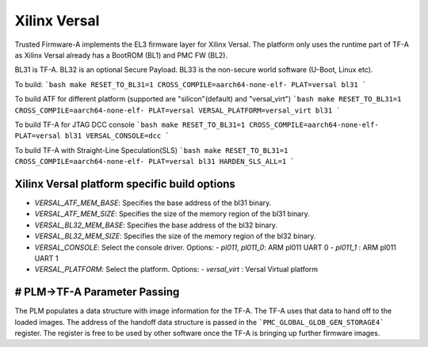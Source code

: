 Xilinx Versal
=============

Trusted Firmware-A implements the EL3 firmware layer for Xilinx Versal.
The platform only uses the runtime part of TF-A as Xilinx Versal already has a
BootROM (BL1) and PMC FW (BL2).

BL31 is TF-A.
BL32 is an optional Secure Payload.
BL33 is the non-secure world software (U-Boot, Linux etc).

To build:
```bash
make RESET_TO_BL31=1 CROSS_COMPILE=aarch64-none-elf- PLAT=versal bl31
```

To build ATF for different platform (supported are "silicon"(default) and "versal_virt")
```bash
make RESET_TO_BL31=1 CROSS_COMPILE=aarch64-none-elf- PLAT=versal VERSAL_PLATFORM=versal_virt bl31
```

To build TF-A for JTAG DCC console
```bash
make RESET_TO_BL31=1 CROSS_COMPILE=aarch64-none-elf- PLAT=versal bl31 VERSAL_CONSOLE=dcc
```

To build TF-A with Straight-Line Speculation(SLS)
```bash
make RESET_TO_BL31=1 CROSS_COMPILE=aarch64-none-elf- PLAT=versal bl31 HARDEN_SLS_ALL=1
```

Xilinx Versal platform specific build options
---------------------------------------------

*   `VERSAL_ATF_MEM_BASE`: Specifies the base address of the bl31 binary.
*   `VERSAL_ATF_MEM_SIZE`: Specifies the size of the memory region of the bl31 binary.
*   `VERSAL_BL32_MEM_BASE`: Specifies the base address of the bl32 binary.
*   `VERSAL_BL32_MEM_SIZE`: Specifies the size of the memory region of the bl32 binary.

*   `VERSAL_CONSOLE`: Select the console driver. Options:
    -   `pl011`, `pl011_0`: ARM pl011 UART 0
    -   `pl011_1`         : ARM pl011 UART 1

*   `VERSAL_PLATFORM`: Select the platform. Options:
    -   `versal_virt`	: Versal Virtual platform

# PLM->TF-A Parameter Passing
------------------------------
The PLM populates a data structure with image information for the TF-A. The TF-A
uses that data to hand off to the loaded images. The address of the handoff
data structure is passed in the ```PMC_GLOBAL_GLOB_GEN_STORAGE4``` register.
The register is free to be used by other software once the TF-A is bringing up
further firmware images.
